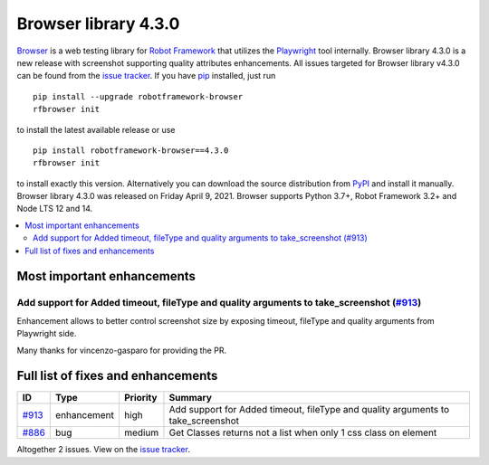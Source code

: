 =====================
Browser library 4.3.0
=====================


.. default-role:: code


Browser_ is a web testing library for `Robot Framework`_ that utilizes
the Playwright_ tool internally. Browser library 4.3.0 is a new release with
screenshot supporting quality attributes enhancements. All issues targeted
for Browser library v4.3.0 can be found from the `issue tracker`_.
If you have pip_ installed, just run
::
   pip install --upgrade robotframework-browser
   rfbrowser init
to install the latest available release or use
::
   pip install robotframework-browser==4.3.0
   rfbrowser init
to install exactly this version. Alternatively you can download the source
distribution from PyPI_ and install it manually.
Browser library 4.3.0 was released on Friday April 9, 2021. Browser supports
Python 3.7+, Robot Framework 3.2+ and Node LTS 12 and 14.

.. _Robot Framework: http://robotframework.org
.. _Browser: https://github.com/MarketSquare/robotframework-browser
.. _Playwright: https://github.com/microsoft/playwright
.. _pip: http://pip-installer.org
.. _PyPI: https://pypi.python.org/pypi/robotframework-browser
.. _issue tracker: https://github.com/MarketSquare/robotframework-browser/milestones%3Av4.3.0


.. contents::
   :depth: 2
   :local:

Most important enhancements
===========================

Add support for Added timeout, fileType and quality arguments to take_screenshot (`#913`_)
------------------------------------------------------------------------------------------
Enhancement allows to better control screenshot size by exposing timeout, fileType and quality
arguments from Playwright side.

Many thanks for vincenzo-gasparo for providing the PR.

Full list of fixes and enhancements
===================================

.. list-table::
    :header-rows: 1

    * - ID
      - Type
      - Priority
      - Summary
    * - `#913`_
      - enhancement
      - high
      - Add support for Added timeout, fileType and quality arguments to take_screenshot
    * - `#886`_
      - bug
      - medium
      - Get Classes returns not a list when only 1 css class on element

Altogether 2 issues. View on the `issue tracker <https://github.com/MarketSquare/robotframework-browser/issues?q=milestone%3Av4.3.0>`__.

.. _#913: https://github.com/MarketSquare/robotframework-browser/issues/913
.. _#886: https://github.com/MarketSquare/robotframework-browser/issues/886
